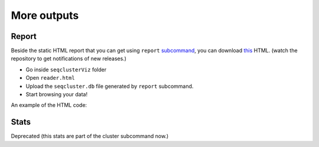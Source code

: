 .. _more_output:


***************
More outputs
***************

Report
========

Beside the static HTML report that you can get using ``report`` `subcommand <http://seqcluster.readthedocs.org/getting_started.html#report>`_, you can download `this <https://github.com/lpantano/seqclusterViz/archive/master.zip>`_ HTML. (watch the repository to get notifications of new releases.)

* Go inside ``seqclusterViz`` folder
* Open ``reader.html``
* Upload the ``seqcluster.db`` file generated by ``report`` subcommand.
* Start browsing your data!

An example of the HTML code:

.. image:: seqclusterViz_example.png


Stats
========

Deprecated (this stats are part of the cluster subcommand now.) 
